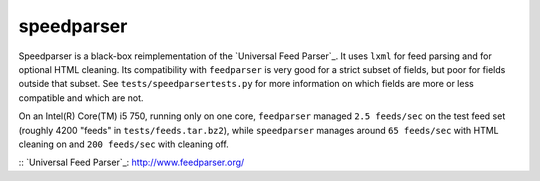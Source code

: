 speedparser
-----------

Speedparser is a black-box reimplementation of the `Universal Feed
Parser`_.  It uses ``lxml`` for feed parsing and for optional
HTML cleaning.  Its compatibility with ``feedparser`` is very good for a strict
subset of fields, but poor for fields outside that subset.  See
``tests/speedparsertests.py`` for more information on which fields are more or
less compatible and which are not.

On an Intel(R) Core(TM) i5 750, running only on one core, ``feedparser`` managed
``2.5 feeds/sec`` on the test feed set (roughly 4200 "feeds" in 
``tests/feeds.tar.bz2``), while ``speedparser`` manages around ``65 feeds/sec``
with HTML cleaning on and ``200 feeds/sec`` with cleaning off.

:: `Universal Feed Parser`_: http://www.feedparser.org/

